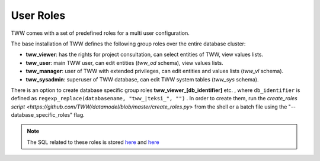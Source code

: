 .. _security:

User Roles
==========

TWW comes with a set of predefined roles for a multi user configuration.

The base installation of TWW defines the following group roles over the entire database cluster:

* **tww_viewer**: has the rights for project consultation, can select entities of TWW, view values lists.
* **tww_user**: main TWW user, can edit entities (`tww_od` schema), view values lists.
* **tww_manager**: user of TWW with extended privileges, can edit entities and values lists (`tww_vl` schema).
* **tww_sysadmin**: superuser of TWW database, can edit TWW system tables (`tww_sys` schema).

There is an option to create database specific group roles **tww_viewer_[db_identifier]** etc. , where  ``db_identifier`` is defined as ``regexp_replace(databasename, "tww_|teksi_", "")`` .
In order to create them, run the `create_roles script <https://github.com/TWW/datamodel/blob/master/create_roles.py>` from the shell or a batch file using the "--database_specific_roles" flag.

.. Note:: The SQL related to these roles is stored `here <https://github.com/teksi/wastewater/tree/main/datamodel/12_0_roles.sql>`_ and `here <https://github.com/teksi/wastewater/tree/main/datamodel/12_1_roles.sql>`_

